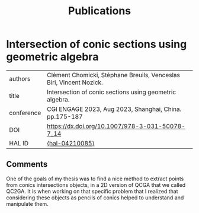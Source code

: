 :PROPERTIES:
:ID:       1e4dd904-a69a-4cba-817d-256c4f74da28
:END:
#+options: toc:nil num:nil
#+title: Publications



* Intersection of conic sections using geometric algebra
| authors    | Clément Chomicki, Stéphane Breuils, Venceslas Biri, Vincent Nozick. |
| title      | Intersection of conic sections using geometric algebra.             |
| conference | CGI ENGAGE 2023, Aug 2023, Shanghai, China. pp.175-187              |
| DOI        | https://dx.doi.org/10.1007/978-3-031-50078-7_14                     |
| HAL ID     | [[https://hal.science/hal-04210085][⟨hal-04210085⟩]]                                                 |

** Comments

One of the goals of my thesis was to find a nice method to extract points from conics intersections objects, in a 2D version of QCGA that we called QC2GA.
It is when working on that specific problem that I realized that considering these objects as pencils of conics helped to understand and manipulate them.

